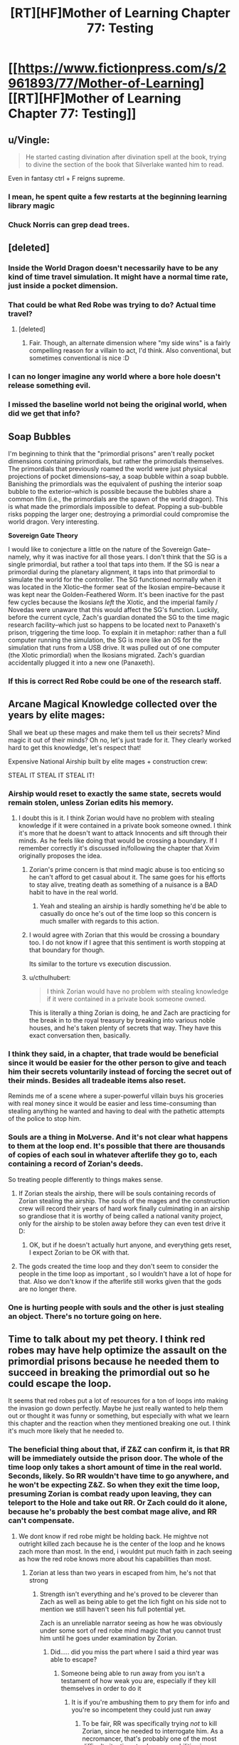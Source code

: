 #+TITLE: [RT][HF]Mother of Learning Chapter 77: Testing

* [[https://www.fictionpress.com/s/2961893/77/Mother-of-Learning][[RT][HF]Mother of Learning Chapter 77: Testing]]
:PROPERTIES:
:Author: Fredlage
:Score: 194
:DateUnix: 1511392784.0
:DateShort: 2017-Nov-23
:END:

** u/Vingle:
#+begin_quote
  He started casting divination after divination spell at the book, trying to divine the section of the book that Silverlake wanted him to read.
#+end_quote

Even in fantasy ctrl + F reigns supreme.
:PROPERTIES:
:Author: Vingle
:Score: 89
:DateUnix: 1511399151.0
:DateShort: 2017-Nov-23
:END:

*** I mean, he spent quite a few restarts at the beginning learning library magic
:PROPERTIES:
:Author: ShareDVI
:Score: 35
:DateUnix: 1511422874.0
:DateShort: 2017-Nov-23
:END:


*** Chuck Norris can grep dead trees.
:PROPERTIES:
:Author: thrawnca
:Score: 17
:DateUnix: 1511423381.0
:DateShort: 2017-Nov-23
:END:


** [deleted]
:PROPERTIES:
:Score: 54
:DateUnix: 1511399689.0
:DateShort: 2017-Nov-23
:END:

*** Inside the World Dragon doesn't necessarily have to be any kind of time travel simulation. It might have a normal time rate, just inside a pocket dimension.
:PROPERTIES:
:Author: thrawnca
:Score: 16
:DateUnix: 1511409479.0
:DateShort: 2017-Nov-23
:END:


*** That could be what Red Robe was trying to do? Actual time travel?
:PROPERTIES:
:Author: Dennysaurus539
:Score: 8
:DateUnix: 1511408010.0
:DateShort: 2017-Nov-23
:END:

**** [deleted]
:PROPERTIES:
:Score: 9
:DateUnix: 1511419336.0
:DateShort: 2017-Nov-23
:END:

***** Fair. Though, an alternate dimension where "my side wins" is a fairly compelling reason for a villain to act, I'd think. Also conventional, but sometimes conventional is nice :D
:PROPERTIES:
:Author: Dennysaurus539
:Score: 5
:DateUnix: 1511427966.0
:DateShort: 2017-Nov-23
:END:


*** I can no longer imagine any world where a bore hole doesn't release something evil.
:PROPERTIES:
:Author: Areign
:Score: 4
:DateUnix: 1511463926.0
:DateShort: 2017-Nov-23
:END:


*** I missed the baseline world not being the original world, when did we get that info?
:PROPERTIES:
:Author: 20wordsorless
:Score: 1
:DateUnix: 1511708763.0
:DateShort: 2017-Nov-26
:END:


** *Soap Bubbles*

I'm beginning to think that the "primordial prisons" aren't really pocket dimensions containing primordials, but rather the primordials themselves. The primordials that previously roamed the world were just physical projections of pocket dimensions--say, a soap bubble within a soap bubble. Banishing the primordials was the equivalent of pushing the interior soap bubble to the exterior--which is possible because the bubbles share a common film (i.e., the primordials are the spawn of the world dragon). This is what made the primordials impossible to defeat. Popping a sub-bubble risks popping the larger one; destroying a primordial could compromise the world dragon. Very interesting.

*Sovereign Gate Theory*

I would like to conjecture a little on the nature of the Sovereign Gate--namely, why it was inactive for all those years. I don't think that the SG is a single primordial, but rather a tool that taps into them. If the SG is near a primordial during the planetary alignment, it taps into that primordial to simulate the world for the controller. The SG functioned normally when it was located in the Xlotic--the former seat of the Ikosian empire--because it was kept near the Golden-Feathered Worm. It's been inactive for the past few cycles because the Ikosians /left/ the Xlotic, and the imperial family / Novedas were unaware that this would affect the SG's function. Luckily, before the current cycle, Zach's guardian donated the SG to the time magic research facility--which just so happens to be located next to Panaxeth's prison, triggering the time loop. To explain it in metaphor: rather than a full computer running the simulation, the SG is more like an OS for the simulation that runs from a USB drive. It was pulled out of one computer (the Xlotic primordial) when the Ikosians migrated. Zach's guardian accidentally plugged it into a new one (Panaxeth).
:PROPERTIES:
:Author: cathemeralman
:Score: 47
:DateUnix: 1511418338.0
:DateShort: 2017-Nov-23
:END:

*** If this is correct Red Robe could be one of the research staff.
:PROPERTIES:
:Author: serge_cell
:Score: 18
:DateUnix: 1511423941.0
:DateShort: 2017-Nov-23
:END:


** Arcane Magical Knowledge collected over the years by elite mages:

Shall we beat up these mages and make them tell us their secrets? Mind magic it out of their minds? Oh no, let's just trade for it. They clearly worked hard to get this knowledge, let's respect that!

Expensive National Airship built by elite mages + construction crew:

STEAL IT STEAL IT STEAL IT!
:PROPERTIES:
:Author: ShiranaiWakaranai
:Score: 43
:DateUnix: 1511396158.0
:DateShort: 2017-Nov-23
:END:

*** Airship would reset to exactly the same state, secrets would remain stolen, unless Zorian edits his memory.
:PROPERTIES:
:Author: valeskas
:Score: 22
:DateUnix: 1511396846.0
:DateShort: 2017-Nov-23
:END:

**** I doubt this is it. I think Zorian would have no problem with stealing knowledge if it were contained in a private book someone owned. I think it's more that he doesn't want to attack Innocents and sift through their minds. As he feels like doing that would be crossing a boundary. If I remember correctly it's discussed in/following the chapter that Xvim originally proposes the idea.
:PROPERTIES:
:Author: All_in_bad_taste
:Score: 57
:DateUnix: 1511400515.0
:DateShort: 2017-Nov-23
:END:

***** Zorian's prime concern is that mind magic abuse is too enticing so he can't afford to get casual about it. The same goes for his efforts to stay alive, treating death as something of a nuisance is a BAD habit to have in the real world.
:PROPERTIES:
:Author: Xtraordinaire
:Score: 37
:DateUnix: 1511433362.0
:DateShort: 2017-Nov-23
:END:

****** Yeah and stealing an airship is hardly something he'd be able to casually do once he's out of the time loop so this concern is much smaller with regards to this action.
:PROPERTIES:
:Author: appropriate-username
:Score: 8
:DateUnix: 1511506556.0
:DateShort: 2017-Nov-24
:END:


***** I would agree with Zorian that this would be crossing a boundary too. I do not know if I agree that this sentiment is worth stopping at that boundary for though.

Its similar to the torture vs execution discussion.
:PROPERTIES:
:Author: I_Hump_Rainbowz
:Score: 10
:DateUnix: 1511405871.0
:DateShort: 2017-Nov-23
:END:


***** u/cthulhubert:
#+begin_quote
  I think Zorian would have no problem with stealing knowledge if it were contained in a private book someone owned.
#+end_quote

This is literally a thing Zorian is doing, he and Zach are practicing for the break in to the royal treasury by breaking into various noble houses, and he's taken plenty of secrets that way. They have this exact conversation then, basically.
:PROPERTIES:
:Author: cthulhubert
:Score: 3
:DateUnix: 1511797269.0
:DateShort: 2017-Nov-27
:END:


*** I think they said, in a chapter, that trade would be beneficial since it would be easier for the other person to give and teach him their secrets voluntarily instead of forcing the secret out of their minds. Besides all tradeable items also reset.

Reminds me of a scene where a super-powerful villain buys his groceries with real money since it would be easier and less time-consuming than stealing anything he wanted and having to deal with the pathetic attempts of the police to stop him.
:PROPERTIES:
:Author: TsortsAleksatr
:Score: 2
:DateUnix: 1511426916.0
:DateShort: 2017-Nov-23
:END:


*** Souls are a thing in MoLverse. And it's not clear what happens to them at the loop end. It's possible that there are thousands of copies of each soul in whatever afterlife they go to, each containing a record of Zorian's deeds.

So treating people differently to things makes sense.
:PROPERTIES:
:Author: thrawnca
:Score: 2
:DateUnix: 1511409754.0
:DateShort: 2017-Nov-23
:END:

**** If Zorian steals the airship, there will be souls containing records of Zorian stealing the airship. The souls of the mages and the construction crew will record their years of hard work finally culminating in an airship so grandiose that it is worthy of being called a national vanity project, only for the airship to be stolen away before they can even test drive it D:
:PROPERTIES:
:Author: ShiranaiWakaranai
:Score: 2
:DateUnix: 1511411441.0
:DateShort: 2017-Nov-23
:END:

***** OK, but if he doesn't actually hurt anyone, and everything gets reset, I expect Zorian to be OK with that.
:PROPERTIES:
:Author: thrawnca
:Score: 7
:DateUnix: 1511411504.0
:DateShort: 2017-Nov-23
:END:


**** The gods created the time loop and they don't seem to consider the people in the time loop as important , so I wouldn't have a lot of hope for that. Also we don't know if the afterlife still works given that the gods are no longer there.
:PROPERTIES:
:Author: crivtox
:Score: 1
:DateUnix: 1511520476.0
:DateShort: 2017-Nov-24
:END:


*** One is hurting people with souls and the other is just stealing an object. There's no torture going on here.
:PROPERTIES:
:Score: 1
:DateUnix: 1512695134.0
:DateShort: 2017-Dec-08
:END:


** Time to talk about my pet theory. I think red robes may have help optimize the assault on the primordial prisons because he needed them to succeed in breaking the primordial out so he could escape the loop.

It seems that red robes put a lot of resources for a ton of loops into making the invasion go down perfectly. Maybe he just really wanted to help them out or thought it was funny or something, but especially with what we learn this chapter and the reaction when they mentioned breaking one out. I think it's much more likely that he needed to.
:PROPERTIES:
:Author: space_fountain
:Score: 35
:DateUnix: 1511395053.0
:DateShort: 2017-Nov-23
:END:

*** The beneficial thing about that, if Z&Z can confirm it, is that RR will be immediately outside the prison door. The whole of the time loop only takes a short amount of time in the real world. Seconds, likely. So RR wouldn't have time to go anywhere, and he won't be expecting Z&Z. So when they exit the time loop, presuming Zorian is combat ready upon leaving, they can teleport to the Hole and take out RR. Or Zach could do it alone, because he's probably the best combat mage alive, and RR can't compensate.
:PROPERTIES:
:Author: sicutumbo
:Score: 18
:DateUnix: 1511395636.0
:DateShort: 2017-Nov-23
:END:

**** We dont know if red robe might be holding back. He mightve not outright killed zach because he is the center of the loop and he knows zach more than most. In the end, i wouldnt put much faith in zach seeing as how the red robe knows more about his capabilities than most.
:PROPERTIES:
:Author: Dismalward
:Score: 6
:DateUnix: 1511400483.0
:DateShort: 2017-Nov-23
:END:

***** Zorian at less than two years in escaped from him, he's not that strong
:PROPERTIES:
:Author: Ardvarkeating101
:Score: 6
:DateUnix: 1511410829.0
:DateShort: 2017-Nov-23
:END:

****** Strength isn't everything and he's proved to be cleverer than Zach as well as being able to get the lich fight on his side not to mention we still haven't seen his full potential yet.

Zach is an unreliable narrator seeing as how he was obviously under some sort of red robe mind magic that you cannot trust him until he goes under examination by Zorian.
:PROPERTIES:
:Author: Dismalward
:Score: 5
:DateUnix: 1511411456.0
:DateShort: 2017-Nov-23
:END:

******* Did..... did you miss the part where I said a third year was able to escape?
:PROPERTIES:
:Author: Ardvarkeating101
:Score: 5
:DateUnix: 1511411604.0
:DateShort: 2017-Nov-23
:END:

******** Someone being able to run away from you isn't a testament of how weak you are, especially if they kill themselves in order to do it
:PROPERTIES:
:Author: Dismalward
:Score: 18
:DateUnix: 1511412057.0
:DateShort: 2017-Nov-23
:END:

********* It is if you're ambushing them to pry them for info and you're so incompetent they could just run away
:PROPERTIES:
:Author: Ardvarkeating101
:Score: 11
:DateUnix: 1511414832.0
:DateShort: 2017-Nov-23
:END:

********** To be fair, RR was specifically trying /not/ to kill Zorian, since he needed to interrogate him. As a necromancer, that's probably one of the most difficult situations to show your abilities in.\\
Also, the only real weakness we saw is that his mental defenses are shoddy. Admittedly, that would be enough for Zorian to blast him - but it doesn't mean he's not a powerful mage.
:PROPERTIES:
:Author: ENTERTAIN_ME_DAMNIT
:Score: 2
:DateUnix: 1511848897.0
:DateShort: 2017-Nov-28
:END:

*********** Xvim would disagree
:PROPERTIES:
:Author: Ardvarkeating101
:Score: 1
:DateUnix: 1511886159.0
:DateShort: 2017-Nov-28
:END:


**** [deleted]
:PROPERTIES:
:Score: 3
:DateUnix: 1511402342.0
:DateShort: 2017-Nov-23
:END:

***** If RR escaped through the primordial prison door, then he essentially just walked out. The people in the loop aren't simulations, they're all real, just destroyed and recreated every month. The gate is built to keep things separate, and the only way it has to get people out is to shuffle souls. But if you can make an actual doorway through to the real world, then walking out means that you appear on the other side of that door. There are then two copies of you as well.
:PROPERTIES:
:Author: sicutumbo
:Score: 12
:DateUnix: 1511403594.0
:DateShort: 2017-Nov-23
:END:

****** [deleted]
:PROPERTIES:
:Score: 4
:DateUnix: 1511405339.0
:DateShort: 2017-Nov-23
:END:

******* Wait, there /wasn't/ a loop cut short when RR left. And that would make perfect sense if his marker never triggered because he physically walked out instead of using the Gate.
:PROPERTIES:
:Author: thrawnca
:Score: 8
:DateUnix: 1511409948.0
:DateShort: 2017-Nov-23
:END:

******** If he isn't a primary controller, it also might not have triggered.
:PROPERTIES:
:Author: melmonella
:Score: 2
:DateUnix: 1511534530.0
:DateShort: 2017-Nov-24
:END:

********* But they asked the Guardian about that, and it answered that of course the Controller who exited had a marker, or how could he have left? I suspect that maybe he didn't have a (Controller) marker, but left some other way.
:PROPERTIES:
:Author: thrawnca
:Score: 1
:DateUnix: 1511598842.0
:DateShort: 2017-Nov-25
:END:

********** It seems to me that tricking a clearly not terribly savvy Guardian program into thinking your marker is the controller one before the controller has left would be easier than breaking out of the Gate, like through a will-kill-you-in-150-million-ways-primordial prison, by boring through the dimensional border, or some other way, considering that Gate is supposed to keep the world with all it's mages and their crazy experiments locked up for a month without them noticing. Only reason Silverlake, who is a professional in the field, noticed was by going to a very specific location and casting very specific spells, implying that simulation is pretty damn sturdy.
:PROPERTIES:
:Author: melmonella
:Score: 3
:DateUnix: 1511605179.0
:DateShort: 2017-Nov-25
:END:


*** Doesn't make sense to me considering what he had done as part of said optimization. I think it's more likely he is invested in the original plan (so he is an Ibasan or a cultist), and therefore naturally wants it to succeed.
:PROPERTIES:
:Author: Xtraordinaire
:Score: 2
:DateUnix: 1511426052.0
:DateShort: 2017-Nov-23
:END:


** [deleted]
:PROPERTIES:
:Score: 27
:DateUnix: 1511395610.0
:DateShort: 2017-Nov-23
:END:

*** Score one for me! I didn't expect Primordials to essentially be living dimensions/planes, but I still count the prediction as correct!
:PROPERTIES:
:Author: HeroOfOldIron
:Score: 12
:DateUnix: 1511455631.0
:DateShort: 2017-Nov-23
:END:


** Theory: QI, being as old as he is, is aware of the Sovereign Gate and upon approaching the period when the gate can be opened sets up the groundwork for an invasion. Upon discovering that he is in the loop (through similar techniques to Silverlake) he starts the invasion in order to use the primordial as a bridge and get to the real universe. Assuming this is true, it's plausible that, what with RR helping the invasion and ZZ being absent in various restarts, that QI has succeeded in this many times and that on the other side of the prison there is an army of QI/RR clones waiting.

Bonus theory: the primordial they are inside is the one imprisoned beneath the city. The prison door looks the same but from another perspective, perhaps this is because they're inside the prison looking at the other side of the door. Silverlake remarks that there are no guards, because the Sovereign Gate can't create them, or because the guards are on the other side of the door?
:PROPERTIES:
:Author: twiddlebit
:Score: 23
:DateUnix: 1511398587.0
:DateShort: 2017-Nov-23
:END:

*** I see several problems:

- If QI is setting up an invasion regardless, why assume that he's aware that the loop has actually begun? What differences would we observe? Actually, I would argue that his observed behavior suggests he /doesn't/ know about the loop, or he would have dealt with Zach differently (eg capturing and studying instead of simply assaulting his soul).
- If they were inside the primordial's prison, it would kill them all. And Zorian has seen the primordial breaking out of its prison into the loop world.
:PROPERTIES:
:Author: thrawnca
:Score: 15
:DateUnix: 1511409668.0
:DateShort: 2017-Nov-23
:END:

**** I was thinking that he would be setting up an invasion in anticipation of the gate being used because he had prior knowledge of the gate; only going through with the plan after confirming being in the loop.

After sleeping on it I have to admit this doesn't seem very likely, although i do think it's awfully convenient that the invasion coincides with the loop. Either the loop was started because of the invasion or the invasion is started because they are in the loop, which is plausible if QI can detect whether they are in a loop or not and if he can either mobilise the invasion within a month or if he was already preparing the invasion and just needs to say the word go.

Wild theory #3: QI is aware of the sovereign gate and assumes the loop will start a month later as it was supposed to. To this end he endeavours to release a primordial in order to end the loop on day one, sabotaging the loop and preventing people from gaining ridiculous amounts of power. If i remember correctly QI is the oldest named entity im the story barring gods and primordials, if anyone would have prior knowledge of the gate surely it'd be him
:PROPERTIES:
:Author: twiddlebit
:Score: 8
:DateUnix: 1511428137.0
:DateShort: 2017-Nov-23
:END:

***** Wild theory #4: the Gate is an anti-Primordial defence mechanism. We already know it can do insane time acceleration, so it isn't a stretch at all to think that it can keep a separate simulation of the world without a Controller in it. If a Primordial is ever released in that world, the Gate waits until a month before it would happen in the real world and then activates, pulling in a member of the Noveda house so they can gain the foreknowledge and expertise necessary to stop the prison break.
:PROPERTIES:
:Author: Frommerman
:Score: 10
:DateUnix: 1511456357.0
:DateShort: 2017-Nov-23
:END:


***** It's not that much of a coincidence, the releasing of the primordial needs to be done during the planar alignment (just like the start of the soverign gate). Don't forget the whole reason the invasion is occurring now and at cyoria is to unleash a primordial on their enemies.

We also don't know how long is been since the soverign gate was last used. For all we know it could be tens of thousands of years ago, long before the gods fell silent. Qual may have heard of the myth but just because he's a 1000 years old doesn't mean he knows what's true and what's false and how everything works
:PROPERTIES:
:Author: Crazy_Demon
:Score: 3
:DateUnix: 1511446030.0
:DateShort: 2017-Nov-23
:END:

****** u/valeskas:
#+begin_quote
  We also don't know how long is been since the soverign gate was last used.
#+end_quote

2000 years ago: First Emperor used the gate

1600 years ago: Dynasty change (gate may or may not be used, last possible use of the gate, since it was dormant "past few Cycles", meaning no gate at least 400, 800, and 1200 years ago)

about 600 years ago: Gods go silent

about 500 years ago: Cataclysm (Xlotic desert forms)
:PROPERTIES:
:Author: valeskas
:Score: 6
:DateUnix: 1511448703.0
:DateShort: 2017-Nov-23
:END:


****** Ah that's true, there's so many details I can't remember what's fact or assumption, perhaps it's time to reread from the beginning
:PROPERTIES:
:Author: twiddlebit
:Score: 2
:DateUnix: 1511446914.0
:DateShort: 2017-Nov-23
:END:


*** u/All_in_bad_taste:
#+begin_quote
  there is an army of QI/RR clones waiting
#+end_quote

I wonder how not having a phylactery would effect QIs combat ability. Obviously he'd be easier to destroy but I wonder if the anchor could have some effect on his ability to perform magic as an undead. I suppose he could be carrying one when he exits the loop.
:PROPERTIES:
:Author: All_in_bad_taste
:Score: 5
:DateUnix: 1511399622.0
:DateShort: 2017-Nov-23
:END:


*** If that is the case, then something has gone wrong with QI's plan. somehow the gate got activated a month early, and thus burns power much more quickly than intended. this was mentioned a few times.
:PROPERTIES:
:Author: silver7017
:Score: 2
:DateUnix: 1511425273.0
:DateShort: 2017-Nov-23
:END:


** I like the shoutout to [[https://en.wikipedia.org/wiki/Unaussprechlichen_Kulten][Unaussprechlichen Kulten]].
:PROPERTIES:
:Author: aeschenkarnos
:Score: 19
:DateUnix: 1511401847.0
:DateShort: 2017-Nov-23
:END:

*** Yup. Primordials themselves are big shoutouts to the Great Old Ones.
:PROPERTIES:
:Author: vallar57
:Score: 4
:DateUnix: 1511409585.0
:DateShort: 2017-Nov-23
:END:


** I [[https://www.reddit.com/r/rational/comments/4tqjmh/rt_mother_of_learning_discussion_time_loop_power/][knew]] there was something weird about the level of power being used by the loop!

Typos:

a lot less innocuous title/a much less innocuous title

the book like this one/a book like this one

was very dimensionally complex being/was a very dimensionally complex being

copy the entire world create/copy the entire world and create

it's very own/its very own

always seen to him/always seemed to him

the focus on my studies/the focus of my studies

I reckon I know quite well/I reckon I know it quite well

around which the city of Cyoria was built around/around which the city of Cyoria was built

seen through different lens/seen through a different lens

where their allegiances lied/where their allegiances lay

throwing around ridiculous amounts of cash around/throwing around ridiculous amounts of cash

and came out empty-handed/and come out empty-handed

leaned back into chair/leaned back into his chair

haven't already found it and took it/haven't already found it and taken it
:PROPERTIES:
:Author: thrawnca
:Score: 17
:DateUnix: 1511394863.0
:DateShort: 2017-Nov-23
:END:

*** Typos continued

#+begin_quote
  blood beings?" Zach asked
#+end_quote

should be Zorian asked
:PROPERTIES:
:Author: eroticas
:Score: 6
:DateUnix: 1511404177.0
:DateShort: 2017-Nov-23
:END:


** My theory that Zorian makes a giant floating castle to explore the world with at the end of the story has been confirmed! Airships for the win!

Also: the primordial thing sounds scary but honestly it doesn't really affect anything except they might be able to escape through the changing primordial's prison. The SG has been used before and been in use for centuries at a time, there's no reason to worry if they don't actively try to talk to it..... oh fuck that's how they're going to get out, isn't it?
:PROPERTIES:
:Author: Ardvarkeating101
:Score: 34
:DateUnix: 1511394049.0
:DateShort: 2017-Nov-23
:END:

*** Its not actually confirmed that they are living inside a primordial's bodyverse.

Unless its the same primordial as the one trapped under the city, I can't think of a reason for their prisons be linked. So I think if they are trapped in a primodial its probably that one.

As an aside: it will be interesting to see what contigency Silverlake uses to keep her conciousness at the end of the moth.
:PROPERTIES:
:Author: Gigapode
:Score: 17
:DateUnix: 1511395266.0
:DateShort: 2017-Nov-23
:END:

**** I think it's just the opposite - they could be trapped in any primordial /but/ the one beneath Cyoria. Having an exit to the prison inside himself wouldn't make any physical sense - though I suppose it would explain why the universe resets when he's summoned.

More likely, in my opinion, is that a bridge to every primordial but the one that holds them is created. The link to that primordial is possibly the Sovereign Gate, acting as a sort of entrance built into the primordial's mutilated body.

As for Silverlake, I suspect she would have to do something that mimics a primordial's prison, such that the loop mistakes her dimension for one as well and skips over destroying it. The problem is that won't be part of the original blueprint - so she'll either need to bridge the gap back herself, or more likely get Zach and Zorian to do it.
:PROPERTIES:
:Author: Quetzhal
:Score: 31
:DateUnix: 1511396522.0
:DateShort: 2017-Nov-23
:END:

***** u/redmagesummoner:
#+begin_quote
  wouldn't make any physical sense
#+end_quote

Mind-shattering cosmic entity and you expect it to follow conventional geometries?
:PROPERTIES:
:Author: redmagesummoner
:Score: 8
:DateUnix: 1511402502.0
:DateShort: 2017-Nov-23
:END:

****** Yes? Assuming that a mind-shattering cosmic entity should break conventional geometry /just because/ it's a mind-shattering cosmic entity is just your brain making associations with other geometry-breaking entities. Is there any reason to believe this one breaks geometry in that fashion?

We've been shown that space can be compressed in the MoL universe. No reason to assume anything else. It's not /impossible/ or even that unlikely, but I'm going with the razor first.
:PROPERTIES:
:Author: Quetzhal
:Score: 15
:DateUnix: 1511406766.0
:DateShort: 2017-Nov-23
:END:

******* u/redmagesummoner:
#+begin_quote
  Normally, mental contact with the entity resulted in quick insanity [...]
#+end_quote

As you can see above, mind-shattering is paraphrasing the way the author described the primordial. It can induce madness and insanity upon individuals therefore it can shatter minds ergo mind-shattering. I never implied that the geometries the entity existed in were the cause of the madness or insanity.

Also, if you want to be pedantic, I never said it broke geometry. I just said it used non-conventional geometries. Nothing about it being non-conventional equates to it breaking geometry. Even within conventional geometries there are objects and surfaces that fold in on themselves (e.g. Klein bottles).

Secondly, you act as if using associations to other similar entities is a bad thing. It is both natural and normal for authors to use allusions to other constructs in literature to convey feeling and tone. This is an obvious allusion to Cthulhu and other cosmic entities. While not all of the cosmic entities are non-conventional, most of them do follow non-conventional geometries.

Also if you note what I wrote, I used the word expect, which implies using context and clues to extrapolate a data point which you might not know. In this case, I asked if you expected it to follow conventional geometries. So, using meta-knowledge of the author's allusion and information from the text ("[...] Golden-Feathered Worm was very dimensionally[sic] complex [...]"), it is normal to assume that it will not follow conventional geometries.
:PROPERTIES:
:Author: redmagesummoner
:Score: 10
:DateUnix: 1511408587.0
:DateShort: 2017-Nov-23
:END:

******** It's not a bad thing, it's just not a good thing. It's an entirely neutral thing. I'm not saying it's necessarily wrong, just that I'm approaching the problem from a different point.

Also, we're referring to the primordial beneath Cyoria, not the Golden-Feathered Worm. If we're talking about allusions from the text, specifying dimensional complexity and the Golden-Feathered Worm makes it sound like a unique trait. Actually, it sounds rather like a prime candidate for the Sovereign Gate.

Though of course, it's possible and perhaps even likely that all primordials are dimensionally complex.
:PROPERTIES:
:Author: Quetzhal
:Score: 0
:DateUnix: 1511416452.0
:DateShort: 2017-Nov-23
:END:


***** We were told that they are multidimensional beings. The idea doesn't seem that weird to me. I think you're assuming the Primordial is like inside some space inside his prison, but I don't know that we need to assume that. If it isn't. If it's more like it's sealed just outside the universe, there's no reason the plug shouldn't extend "inside" of it.
:PROPERTIES:
:Author: space_fountain
:Score: 2
:DateUnix: 1511458750.0
:DateShort: 2017-Nov-23
:END:


***** u/Empiricist_or_not:
#+begin_quote
  Having an exit to the prison inside himself wouldn't make any physical sense - though I suppose it would explain why the universe resets when he's summoned.
#+end_quote

Think of a klein bottle.
:PROPERTIES:
:Author: Empiricist_or_not
:Score: 1
:DateUnix: 1511662347.0
:DateShort: 2017-Nov-26
:END:


**** u/valeskas:
#+begin_quote
  I can't think of a reason for their prisons be linked
#+end_quote

Prisons may leech some resource from primordials and utilize in hidden divine machinery. So their absence may destabilise something important.
:PROPERTIES:
:Author: valeskas
:Score: 11
:DateUnix: 1511395978.0
:DateShort: 2017-Nov-23
:END:


**** Definitely agree that's the most likely one for them to be trapped in. I'd wonder then though what happens when you "free" the primordial
:PROPERTIES:
:Author: space_fountain
:Score: 3
:DateUnix: 1511396228.0
:DateShort: 2017-Nov-23
:END:


*** u/sicutumbo:
#+begin_quote
  My theory that Zorian makes a giant floating castle to explore the world with at the end of the story has been confirmed! Airships for the win!
#+end_quote

He's been able to have a giant floating castle for a while now. Just attach a floating spell to the orb, and he's set.

Well, he can't actually access said castle when it's floating, and when he can access it it's invisible, but it still fits the criteria.
:PROPERTIES:
:Author: sicutumbo
:Score: 3
:DateUnix: 1511394608.0
:DateShort: 2017-Nov-23
:END:

**** I was thinking more Howl's Moving Castle style than port-a-castle
:PROPERTIES:
:Author: Ardvarkeating101
:Score: 3
:DateUnix: 1511394707.0
:DateShort: 2017-Nov-23
:END:


** Despite what was said in this chapter, I'll be skeptical if the primordial prison isn't used /somehow/ to break out of the loop.
:PROPERTIES:
:Author: Saffrin-chan
:Score: 12
:DateUnix: 1511394128.0
:DateShort: 2017-Nov-23
:END:

*** Just add it to [[http://tvtropes.org/pmwiki/pmwiki.php/Main/ChekhovsArmoury][Checkov's armory.]]
:PROPERTIES:
:Author: literal-hitler
:Score: 17
:DateUnix: 1511400300.0
:DateShort: 2017-Nov-23
:END:

**** What are the other options besides souljacking into Zachs body and then souljacking into zorians own body?
:PROPERTIES:
:Author: I_Hump_Rainbowz
:Score: 5
:DateUnix: 1511405966.0
:DateShort: 2017-Nov-23
:END:

***** I guess that depends what RR did.
:PROPERTIES:
:Author: literal-hitler
:Score: 2
:DateUnix: 1511406082.0
:DateShort: 2017-Nov-23
:END:

****** You mean it depends on what QI did? QI was the one who muddled Zach and Zorian's souls together back at the end of chapter 4.
:PROPERTIES:
:Author: LeifCarrotson
:Score: 1
:DateUnix: 1511798766.0
:DateShort: 2017-Nov-27
:END:

******* I guess that depends on what RR did to break out of the loop.*
:PROPERTIES:
:Author: literal-hitler
:Score: 1
:DateUnix: 1511829808.0
:DateShort: 2017-Nov-28
:END:


** Second bonus theory. They aren't in just any primordial. They're inside the one trapped at Cyoria. Think about it. We know there aren't huge number of them so it was already decently likely. Add to that that Silverlake is quite right that the easiest and simplest thing would be just not to copy any of the prisons. So why did they? Maybe it's not so much another angle on the prison as the other side of it.

There are a decent number of flaws with this. The biggest being why can the primordial be broken out then, but I still think it's a worthwhile theory
:PROPERTIES:
:Author: space_fountain
:Score: 14
:DateUnix: 1511395443.0
:DateShort: 2017-Nov-23
:END:

*** If they are inside the Cyoria primordial, wouldn't that mean the primordial has an entrance to its own prison inside its body?

Oh god, the world is going to get destroyed by a primordial prison door paradox.
:PROPERTIES:
:Author: JiggyRobot
:Score: 12
:DateUnix: 1511395773.0
:DateShort: 2017-Nov-23
:END:

**** My theory is that's the only way to trap primordials. They need to be folded in onto themselves to prevent them from acting in any manner.
:PROPERTIES:
:Author: redmagesummoner
:Score: 22
:DateUnix: 1511402646.0
:DateShort: 2017-Nov-23
:END:

***** Yo dawg...
:PROPERTIES:
:Author: Ardvarkeating101
:Score: 3
:DateUnix: 1511410969.0
:DateShort: 2017-Nov-23
:END:


**** u/DerSaidin:
#+begin_quote
  "But it's the same prison as it has always been... just seen from a different perspective," Silverlake said
#+end_quote

If they are inside the Cyoria primordial, the different perspective is inside the prison looking out.
:PROPERTIES:
:Author: DerSaidin
:Score: 5
:DateUnix: 1511445494.0
:DateShort: 2017-Nov-23
:END:


**** It's not too crazy to assume the primordial has a connection to outside from inside its body, a "mouth" if you will, the current "outside" being inside the prison. It enters the paradox territory when you consider that this way the "mouth" location on the inside the primordial matches the location of the prison entrance two dimensions out.
:PROPERTIES:
:Author: daydev
:Score: 2
:DateUnix: 1511423303.0
:DateShort: 2017-Nov-23
:END:


*** That was my immediate thought as well. It would go a ways to explain why Z&Z couldn't find any other primordial prisons. They just don't exist within the time loop.
:PROPERTIES:
:Author: IFap2PB
:Score: 2
:DateUnix: 1511396039.0
:DateShort: 2017-Nov-23
:END:

**** They havent actively found their prison locations tbf so its a jump to say their prisons are missing. Until they know for a fact the prison is supposed to be at a certain place, its all up in the air for now.
:PROPERTIES:
:Author: Dismalward
:Score: 6
:DateUnix: 1511397751.0
:DateShort: 2017-Nov-23
:END:


*** That was also my impression. "But it's the same prison as it has always been... just seen from a different perspective," sounds a lot like you're now on the inside of the prison looking out.

Perhaps the primordial breaking out was the primordial dragon that the world they're used to is in.
:PROPERTIES:
:Author: DCarrier
:Score: 2
:DateUnix: 1511463485.0
:DateShort: 2017-Nov-23
:END:


** So I had this thought a little late, but it struck me that Mrs. Kazinski would /flip/ at Zorian if she ever found out he let Kirielle become friends with someone who can turn into a black cat. Considering witches are probably associated with black cats and all.

Anyway, great chapter, we're getting a bunch of neat info.
:PROPERTIES:
:Author: AKAAkira
:Score: 10
:DateUnix: 1511489333.0
:DateShort: 2017-Nov-24
:END:


** The staple of magicpunk, airship, here we come!

The primordial theory is beautiful. I guess Z&Z will find themselves studying summoning magic soon, in order to device a spell that can planeshift them out of this dimension using one of the primordial cages as a reference or something. Why summoning? Because it's one field of magic mentioned rather regularily, but not yet seen being practiced by anyone. Well, it's blocked by the SG, but still, my Chekhov Gun senses are tingling.
:PROPERTIES:
:Author: vallar57
:Score: 9
:DateUnix: 1511410193.0
:DateShort: 2017-Nov-23
:END:


** Huh. So if a primordial is enough to contain all that, makes you wonder what the source of the primordial (one of the dragons) could contain.

Probably enough room in one of those bad boys for a universe, with some extra space to fit in a spiritual plane and maybe even a few fancy pocket dimension/prisons. After all, just using of the dragons to make a planet seems kind of small potatoes now.
:PROPERTIES:
:Author: JiggyRobot
:Score: 5
:DateUnix: 1511395579.0
:DateShort: 2017-Nov-23
:END:

*** Also makes you wonder where the gods came from before they were in the current universe, and where did they go when they disappeared.
:PROPERTIES:
:Author: IFap2PB
:Score: 5
:DateUnix: 1511395873.0
:DateShort: 2017-Nov-23
:END:

**** The universe might be running out of energy the same way the time loop is, and when it went below some level of energy the gods starved.
:PROPERTIES:
:Author: Gurkenglas
:Score: 6
:DateUnix: 1511399536.0
:DateShort: 2017-Nov-23
:END:

***** Or at least bailed from that dragon and used one of the other ones flying around to make a new universe. Maybe as soon as Zack and Zorian hop out into their "real world" they'll have to escape that real world into whatever universe is around that one.
:PROPERTIES:
:Author: IFap2PB
:Score: 6
:DateUnix: 1511400761.0
:DateShort: 2017-Nov-23
:END:


**** That's a very good point. I was initially thinking that perhaps the gods moved onto one of the other world dragons/universes, but that wouldn't explain where they came from originally.

It suggests some sort of 'outer' universe that has gods and world dragons running around in.
:PROPERTIES:
:Author: JiggyRobot
:Score: 3
:DateUnix: 1511431366.0
:DateShort: 2017-Nov-23
:END:


** It could be that the reason the time loop was activated a month early was a byproduct of the primordial escaping it's prison.
:PROPERTIES:
:Author: IFap2PB
:Score: 7
:DateUnix: 1511395707.0
:DateShort: 2017-Nov-23
:END:

*** Doesn't the invasion fail to free the primordial even if Z&Z don't do anything, now that RR is gone?
:PROPERTIES:
:Author: literal-hitler
:Score: 3
:DateUnix: 1511400400.0
:DateShort: 2017-Nov-23
:END:

**** No, when Zack and Zorian don't interfere the primordial is freed. Even when Zorian triggered the summoning two weeks early the primordial was freed, instigating an early termination of the loop. The primordial summoning definitely succeeds at least to the degree that reality is broken without intervention from either Zack or Zorian. Red Robes just makes the invasion much more effective in terms of strategy and destructive power.
:PROPERTIES:
:Author: IFap2PB
:Score: 3
:DateUnix: 1511400938.0
:DateShort: 2017-Nov-23
:END:

***** The very second loop Zorian and Zach don't do anything and by the time the loop resets the primordial hasn't been freed, and that was with RR super charging them
:PROPERTIES:
:Author: Ardvarkeating101
:Score: 3
:DateUnix: 1511411028.0
:DateShort: 2017-Nov-23
:END:

****** We didn't have a point of view on the ritual site though. The ritual could very likely have been well underway. It is known that without RR interference, the loop ends right about when the summoning is completed, so the primordial might have been about to be freed, we just didn't see it.
:PROPERTIES:
:Author: IFap2PB
:Score: 3
:DateUnix: 1511411763.0
:DateShort: 2017-Nov-23
:END:

******* RR has had decades to fine tune this and the cult alone could manage it in a couple of hours while RR+invaders+cult+undead can't in 6?
:PROPERTIES:
:Author: Ardvarkeating101
:Score: 1
:DateUnix: 1511414904.0
:DateShort: 2017-Nov-23
:END:

******** Successfully summoning the primordial terminates the loop immediately. If anything, Red Robes would want to delay the summoning as long as possible while in the time loop. Otherwise he wouldn't have time plan the invasion.
:PROPERTIES:
:Author: IFap2PB
:Score: 1
:DateUnix: 1511453425.0
:DateShort: 2017-Nov-23
:END:

********* He's already planned the invasion, it has been optimized, anything more gets increasingly more marginal results and just isn't worth it
:PROPERTIES:
:Author: Ardvarkeating101
:Score: 1
:DateUnix: 1511468659.0
:DateShort: 2017-Nov-23
:END:

********** It would still cut the time loop short though, and he might be working on other important things. Like breaking into the facility with the sovereign gate.
:PROPERTIES:
:Author: IFap2PB
:Score: 1
:DateUnix: 1511473842.0
:DateShort: 2017-Nov-24
:END:

*********** Z and Z did that in line 2 resets, RR has had 30 years!
:PROPERTIES:
:Author: Ardvarkeating101
:Score: 1
:DateUnix: 1511485672.0
:DateShort: 2017-Nov-24
:END:

************ They haven't tangled with the Guardian though, which Red Robe would have had to deal with to escape the Time loop.
:PROPERTIES:
:Author: IFap2PB
:Score: 1
:DateUnix: 1511486647.0
:DateShort: 2017-Nov-24
:END:

************* There's no need to, the gate only shut once he left. No reason to fight
:PROPERTIES:
:Author: Ardvarkeating101
:Score: 1
:DateUnix: 1511488023.0
:DateShort: 2017-Nov-24
:END:

************** The guardian could very easily destroy him permanently, or at least disable whatever mechanism he was using to stay in the loop. Caution would be paramount, and he'd likely needed to milk the guardian for information like Zack and Zorian did. All of that would take multiple attempts. RR probably visited the guardian hundreds of times planning and preparing. At least five to figure out how to use the powers of each of the Emperors artifacts.
:PROPERTIES:
:Author: IFap2PB
:Score: 1
:DateUnix: 1511490169.0
:DateShort: 2017-Nov-24
:END:

*************** He just needed to ask how to leave! You only need the 5 artifacts after the door closes /behind him/. He could leave /any time/ after he met the guardian the first time.
:PROPERTIES:
:Author: Ardvarkeating101
:Score: 1
:DateUnix: 1511490873.0
:DateShort: 2017-Nov-24
:END:

**************** He still needed to learn how to use the ability to knock people out of the time loop, probably from the dagger, from the guardian. And on top of that all evidence seems to indicate that Zack is the Controller, and so RR would need to puzzle out a way to trick the guardian into letting him leave without letting it figure out he was a fake time traveler and getting enough interaction with the world outside the loop to find his old body and switch out souls.
:PROPERTIES:
:Author: IFap2PB
:Score: 1
:DateUnix: 1511491177.0
:DateShort: 2017-Nov-24
:END:

***************** u/Ardvarkeating101:
#+begin_quote
  He still needed to learn how to use the ability to knock people out of the time loop, probably from the dagger, from the guardian.
#+end_quote

He didn't /need/ that.

#+begin_quote
  And on top of that all evidence seems to indicate that Zack is the Controller, and so RR would need to puzzle out a way to trick the guardian into letting him leave without letting it figure out he was a fake time traveler
#+end_quote

Zorian got that from his first conversation with the Guardian that being a looper = being /the/ looper.

#+begin_quote
  and getting enough interaction with the world outside the loop to find his old body and switch out souls.
#+end_quote

I get the body switching thing (though that could have taken like, 5 years at the most if he was okay with killing people whenever he felt like it) but I have no idea what you mean by the first part
:PROPERTIES:
:Author: Ardvarkeating101
:Score: 1
:DateUnix: 1511491602.0
:DateShort: 2017-Nov-24
:END:

****************** The orb has the power to store memories in the time loop. It doesn't have that power outside of the time loop. Zack and Zorian learned how to use it from the guardian. While it's possible that RR deciphered how to expel people from the time loop using an imperial artifacts ability without contacting the guardian at all, it is unlikely he did so when such a resource was already at his disposal, since he must have known about it. I've re-read all of his scenes ten or twelve times and meticulous research doesn't seem to be a likely personality trait from him. Besides that, we don't actually know how much longer he was in the loop before Zorian. Based on his combat ability it likely wasn't the full thirty years. He got wounded by academy students after all.
:PROPERTIES:
:Author: IFap2PB
:Score: 1
:DateUnix: 1511492273.0
:DateShort: 2017-Nov-24
:END:


********* u/thrawnca:
#+begin_quote
  If anything, Red Robes would want to delay the summoning as long as possible while in the time loop.
#+end_quote

Unless RR wants to hijack the summoning to make a bridge back to the real world.

Zorian noticed that RR's involvement seemed to be "turn up and provide a bunch of info to the invaders at the start, then mostly disappear". That could easily be him just setting up his exit every time in case he needs it, not unlike how ZZ set up a bunch of things every month.
:PROPERTIES:
:Author: thrawnca
:Score: 1
:DateUnix: 1511475259.0
:DateShort: 2017-Nov-24
:END:

********** So what's he doing that requires every second? That he would purposely fail the summoning until the last second (which, as seen with Zorians comment the first time it breaks out, doesn't happen every time) just to get right and even then fail for 30 years
:PROPERTIES:
:Author: Ardvarkeating101
:Score: 1
:DateUnix: 1511485769.0
:DateShort: 2017-Nov-24
:END:

*********** He doesn't need to fail the summoning. It is timed specifically for the end of the time loop where the effects of the planetary alignment is greatest. He simply has no reason to speed it up.
:PROPERTIES:
:Author: IFap2PB
:Score: 1
:DateUnix: 1511486471.0
:DateShort: 2017-Nov-24
:END:

************ u/Ardvarkeating101:
#+begin_quote
  effects of the planetary alignment is greatest.
#+end_quote

Do we know that and do we know that has anything to do with the primordial? It broke out just fine weeks beforehand
:PROPERTIES:
:Author: Ardvarkeating101
:Score: 1
:DateUnix: 1511488089.0
:DateShort: 2017-Nov-24
:END:

************* Reality cracked, but that might not have been enough power to fully break the primordial free of it's prison. It has been mentioned numerous times that summoning the primordial takes massive amounts of power, hence the reason for it coinciding with the planetary alignment. Admittedly this was mostly speculation on Zorian's part, but it's speculation he continues to maintain even after witnessing a summoning occur earlier.
:PROPERTIES:
:Author: IFap2PB
:Score: 1
:DateUnix: 1511490734.0
:DateShort: 2017-Nov-24
:END:

************** Wasn't it reality cracking and a hand/tentacle/thing coming out? That seems like you don't need any more power
:PROPERTIES:
:Author: Ardvarkeating101
:Score: 1
:DateUnix: 1511490980.0
:DateShort: 2017-Nov-24
:END:

*************** I presume you are speaking of the ninth paragraph from the end at chapter 52?

#+begin_quote
  "Something huge and dark brown like a hand studded with mouths and eyes, shot out of the rip in space, but Zorian didn't have time to study it much. Without any prompting from him, the marker on his soul suddenly activated and everything went black."
#+end_quote

So yeah I admit a hand broke out of the prison, but that didn't mean the whole body would be able to. Even if the you're right and a full summoning could be completed without waiting for the planar alignment, there are several things that wouldn't make sense and explanations that could shed light on the cult's actions.

Why wait for the day of the planar alignment if it wasn't important? There were literally centuries of other days a primordial could be summoned.

It is possible that the energy required to summon the primordial was lessened due to the fact that the time loop is taking place inside the primordial itself, therefore reducing the energy requirement below the estimated threshold.

It is also possible that the Cult of the Dragon Below has the best shot at controlling the primordial with their own magics at the height of the planar alignment when magic is at it's strongest.
:PROPERTIES:
:Author: IFap2PB
:Score: 1
:DateUnix: 1511491858.0
:DateShort: 2017-Nov-24
:END:


*********** I assume that he regularly set up the invasion to succeed just in case, but didn't actually use the exit until it seemed necessary.
:PROPERTIES:
:Author: thrawnca
:Score: 1
:DateUnix: 1511486616.0
:DateShort: 2017-Nov-24
:END:

************ u/Ardvarkeating101:
#+begin_quote
  just in case
#+end_quote

Just in case what? What possible reason would he have? It's not like it affects the real world
:PROPERTIES:
:Author: Ardvarkeating101
:Score: 1
:DateUnix: 1511488059.0
:DateShort: 2017-Nov-24
:END:

************* Just in case he needs to leave after the current month. Which eventually he did.
:PROPERTIES:
:Author: thrawnca
:Score: 1
:DateUnix: 1511490980.0
:DateShort: 2017-Nov-24
:END:

************** That doesn't involve the invasion at all?
:PROPERTIES:
:Author: Ardvarkeating101
:Score: 1
:DateUnix: 1511491040.0
:DateShort: 2017-Nov-24
:END:

*************** The context of the conversation was the possibility that he was hijacking the summoning in some way to make a bridge to the real world.
:PROPERTIES:
:Author: thrawnca
:Score: 1
:DateUnix: 1511521885.0
:DateShort: 2017-Nov-24
:END:


** [deleted]
:PROPERTIES:
:Score: 6
:DateUnix: 1511401835.0
:DateShort: 2017-Nov-23
:END:

*** Primordial, not gate. There are others.
:PROPERTIES:
:Author: kaukamieli
:Score: 1
:DateUnix: 1511571544.0
:DateShort: 2017-Nov-25
:END:


** Damien's fiancé's family trains magical bees right? I wonder if that'll come up for this wasp pyramid heist.
:PROPERTIES:
:Author: Overmind_Slab
:Score: 6
:DateUnix: 1511409258.0
:DateShort: 2017-Nov-23
:END:

*** The 'wasps' are three meters long and [[https://motheroflearninguniverse.wordpress.com/2016/07/02/sapient-species-of-the-world/][sapient]]. /Probably/ unrelated.
:PROPERTIES:
:Author: thrawnca
:Score: 15
:DateUnix: 1511409306.0
:DateShort: 2017-Nov-23
:END:

**** Yeah those don't sound like bees at all except for their appearance.
:PROPERTIES:
:Author: Overmind_Slab
:Score: 1
:DateUnix: 1511409933.0
:DateShort: 2017-Nov-23
:END:

***** She will have second trigger.
:PROPERTIES:
:Author: serge_cell
:Score: 14
:DateUnix: 1511423993.0
:DateShort: 2017-Nov-23
:END:

****** She was already double triggered, it's the third that changes everything
:PROPERTIES:
:Author: monkyyy0
:Score: 3
:DateUnix: 1511444045.0
:DateShort: 2017-Nov-23
:END:

******* what's this referencing? sounds like Worm
:PROPERTIES:
:Author: Enexia
:Score: 2
:DateUnix: 1512017287.0
:DateShort: 2017-Nov-30
:END:

******** Maybe
:PROPERTIES:
:Author: monkyyy0
:Score: 2
:DateUnix: 1512018935.0
:DateShort: 2017-Nov-30
:END:


** u/serge_cell:
#+begin_quote
  time that moves in braids and spirals
#+end_quote

Seems [[https://www.fanfiction.net/s/5193644/1/Time_Braid][/Time Braid/]] reference :)
:PROPERTIES:
:Author: serge_cell
:Score: 8
:DateUnix: 1511419595.0
:DateShort: 2017-Nov-23
:END:


** Smh. You spend years building an experimental airship (airplane?) and some kids steal it and take it for a joyride.
:PROPERTIES:
:Author: IFap2PB
:Score: 3
:DateUnix: 1511396093.0
:DateShort: 2017-Nov-23
:END:


** Smh. You spend years building an experimental airship (airplane?) and some kids steal it and take it for a joyride.
:PROPERTIES:
:Author: IFap2PB
:Score: 2
:DateUnix: 1511396080.0
:DateShort: 2017-Nov-23
:END:


** have we seen the unknown girl (the 3rd person who was inexplicably talented like zack and noule in first loop but didn't get a reason why) reappear because im sure she's rr if not
:PROPERTIES:
:Author: yesiamaracist
:Score: 2
:DateUnix: 1511510361.0
:DateShort: 2017-Nov-24
:END:

*** She was inexplicably talented because Zach helped her with stuff
:PROPERTIES:
:Author: Enexia
:Score: 3
:DateUnix: 1512017325.0
:DateShort: 2017-Nov-30
:END:


** ebook version updated up to chapter 77: [[https://github.com/asdkant/bookify-mol/releases/tag/c77]]
:PROPERTIES:
:Author: asdkant
:Score: 2
:DateUnix: 1511563776.0
:DateShort: 2017-Nov-25
:END:


** Feels like a slow chapter - loop as primordial and airship sums it up. I really hoped that we'd see Silverlake join the loop in some way or at least make inquiries into securing that option.
:PROPERTIES:
:Author: 23143567
:Score: 0
:DateUnix: 1511395024.0
:DateShort: 2017-Nov-23
:END:

*** I think she's definitely angling for that. It sounds like she's mobilizing a great deal of her assets to try to understand them. It could just be curiosity, but this is someone who's managed to attain immortality. To me it sounds like she's trying to develop a plan.
:PROPERTIES:
:Author: space_fountain
:Score: 12
:DateUnix: 1511395155.0
:DateShort: 2017-Nov-23
:END:

**** She understands the situation far better than anyone else they've told by a wide margin. She understands just how valuable it is and that her time to act is limited. She has the most knowledge of the relevant subjects.

She is the most dangerous person to them by far.
:PROPERTIES:
:Author: literal-hitler
:Score: 16
:DateUnix: 1511400646.0
:DateShort: 2017-Nov-23
:END:

***** But also the best person to know or come up with a plan for either finding a way out of the loop. It might be a good idea for Z&Z to just bring her into the loop. That way she has what she wants and can't really interfere anymore. If she finds a way out she can try it and Z&Z can watch and see if the Guardian boots her back or destroys that iteration of her without risking themselves.
:PROPERTIES:
:Author: IFap2PB
:Score: 2
:DateUnix: 1511401333.0
:DateShort: 2017-Nov-23
:END:

****** But once they let her into the loop, Z&Z know way too much about her. Quite possibly more than anyone currently alive. We already know one person left the loop without the Anchor, why not another? Though messing up Zorian's soul and mind wiping Zach before she left would make sure they couldn't follow.
:PROPERTIES:
:Author: literal-hitler
:Score: 2
:DateUnix: 1511401587.0
:DateShort: 2017-Nov-23
:END:

******* She's too smart to take that kind of risk. Chapter 76 proved that Zorian alone would give her a tough fight in a physical confrontation. Against Zack she's screwed.
:PROPERTIES:
:Author: IFap2PB
:Score: 3
:DateUnix: 1511403903.0
:DateShort: 2017-Nov-23
:END:

******** A direct confrontation where she knows nothing about them. I was thinking more of an ambush when and where they would least expect it after having more information. And/or time to gather firepower.
:PROPERTIES:
:Author: literal-hitler
:Score: 5
:DateUnix: 1511404983.0
:DateShort: 2017-Nov-23
:END:

********* Still a huge risk. If she does any serious digging she'll realize that Zorian is a master mind mage and extremely paranoid. If she screws up the slightest bit she's dead. She might be able to take out Zack and Zorian with proper planning but it would be a toss up. Those kinds of risks aren't worth taking when there's no obvious reward.
:PROPERTIES:
:Author: IFap2PB
:Score: 3
:DateUnix: 1511410815.0
:DateShort: 2017-Nov-23
:END:


********* Even if she could overpower Zack and Zorian, Xvim and Aleric have informants and skills of their own. Their continued awareness of the time-loop relies on Zack and Zorian. If either of them caught wind of anything involving more than her, herself. And besides that, the only way for her to get into the loop in the first place would be via Zorian using current methods. The only way she way she would keep her memories is if she had Zorian's full cooperation. That would mean that Zorian would have full purview of any messages she might send to herself via the notebooks and would be able to read and edit them at will.
:PROPERTIES:
:Author: IFap2PB
:Score: 0
:DateUnix: 1511411151.0
:DateShort: 2017-Nov-23
:END:

********** She could encode them.
:PROPERTIES:
:Author: melmonella
:Score: 1
:DateUnix: 1511423906.0
:DateShort: 2017-Nov-23
:END:

*********** If she was any good at that she would have done so with her copy of "Unspeakable Cults". Zorians extensive library of divination spells found what he was looking for in ten minutes.
:PROPERTIES:
:Author: IFap2PB
:Score: 1
:DateUnix: 1511453242.0
:DateShort: 2017-Nov-23
:END:

************ How would she encode an original book? Messages she sends are just text, that's what encryption is for.
:PROPERTIES:
:Author: melmonella
:Score: 1
:DateUnix: 1511457655.0
:DateShort: 2017-Nov-23
:END:

************* She could easily rewrite the book in code. For messages though, she would have had to have developed the code before the time loop, and it would have to be something simple enough for her to look for and realize what it is, all while making it seem harmless to Zorian. Highly impractical without careful planning that the time loop makes impossible.
:PROPERTIES:
:Author: IFap2PB
:Score: 1
:DateUnix: 1511465411.0
:DateShort: 2017-Nov-23
:END:

************** A simple viginere cypher can be easilly developed without expecting a time loop to happen.
:PROPERTIES:
:Author: melmonella
:Score: 1
:DateUnix: 1511479497.0
:DateShort: 2017-Nov-24
:END:

*************** A viginere cypher is just a bunch of Caesar ciphers woven together, meaning that the message would look like gibberish. Anyone would be able to tell it was some sort of code at a glance and that would instantly put Zorian on alert.
:PROPERTIES:
:Author: IFap2PB
:Score: 1
:DateUnix: 1511486337.0
:DateShort: 2017-Nov-24
:END:

**************** ...so? She can openly tell him she isn't sharing her secret research with him, that's just common sense and totally in character for her.
:PROPERTIES:
:Author: melmonella
:Score: 1
:DateUnix: 1511512412.0
:DateShort: 2017-Nov-24
:END:


**** Unfortunately they cant really trust the witch as opposed to his other friends because theyve only known her for 3 or so months and she knows a great deal about soul magic/dimension loop she can be a great threat despite their seeming immortality inside the loop.
:PROPERTIES:
:Author: Dismalward
:Score: 6
:DateUnix: 1511398039.0
:DateShort: 2017-Nov-23
:END:


** [[https://www.youtube.com/watch?v=3PT20OWjRQ4]]
:PROPERTIES:
:Author: ShareDVI
:Score: 1
:DateUnix: 1511394902.0
:DateShort: 2017-Nov-23
:END:


** A good chapter for building up the next stage of the story. Nothing much happened plot-wise besides new information, but good stuff none the less.
:PROPERTIES:
:Author: IFap2PB
:Score: 1
:DateUnix: 1511395933.0
:DateShort: 2017-Nov-23
:END:


** What is the over/under on whether they fight silverlake by the end of this book?
:PROPERTIES:
:Author: I_Hump_Rainbowz
:Score: 1
:DateUnix: 1511406222.0
:DateShort: 2017-Nov-23
:END:

*** That would make me sigh in frustration. Once she believes that the loop is real, what could she possibly gain by attacking them that she couldn't get by simple negotiation?
:PROPERTIES:
:Author: thrawnca
:Score: 3
:DateUnix: 1511410423.0
:DateShort: 2017-Nov-23
:END:

**** she wants out and is willing to get through a primordial and in doing so releases it in the real world. they heroically sacrifice themselves by stopping it saving the real people and erasing themselves (or at least the copy of themselves)

This would be super cheesy but who knows.
:PROPERTIES:
:Author: I_Hump_Rainbowz
:Score: 1
:DateUnix: 1511418714.0
:DateShort: 2017-Nov-23
:END:

***** If the only way out is via the primordial prisons, then ZZ will be doing the same.

Still not seeing a reason for Silverlake to fight them.
:PROPERTIES:
:Author: thrawnca
:Score: 5
:DateUnix: 1511423224.0
:DateShort: 2017-Nov-23
:END:


**** Silverlake is consistently shrewd, suspicious, greedy, and unfriendly. Only time she's been somewhat nice is when she says that she'd teach Kana. Even in the last chapter she attacked them, when she KNEW that they are powerful enough to have brought down a grey hunter. She seems to be in the mindset of attack now, ask questions later. Even after getting smacked down last chapter, she's still willing to spy on them overtly and get her contacts to spy on them when her own efforts failed.

They'll have to fight Silverlake eventually, if only to beat her down. She's too greedy to make a good capitalist. You know you gotta at least promise trickle down.
:PROPERTIES:
:Author: I-want-pulao
:Score: 1
:DateUnix: 1511496887.0
:DateShort: 2017-Nov-24
:END:


** Could Red Robe have gotten the controller marker through some sort of modified familiar spell?
:PROPERTIES:
:Author: 27kjmm
:Score: 1
:DateUnix: 1511412505.0
:DateShort: 2017-Nov-23
:END:

*** I'm more and more doubtful that he actually had a Controller marker. I think he probably had a temporary marker, and then found an alternative exit.

Perhaps part of the reason he helped the invasion was to help him access the prison in the Hole?
:PROPERTIES:
:Author: thrawnca
:Score: 4
:DateUnix: 1511413298.0
:DateShort: 2017-Nov-23
:END:

**** I'm inclined to think he was found to be part of the invasion so Zach included him on the time loop to learn more information. Or that he was helping Zach with soul magic. So far we have no explanation on how Veyers ties in and that's the only thing I can think of atm.
:PROPERTIES:
:Author: tyes77
:Score: 1
:DateUnix: 1511470286.0
:DateShort: 2017-Nov-24
:END:

***** u/thrawnca:
#+begin_quote
  he was found to be part of the invasion so Zach included him on the time loop
#+end_quote

That...makes no sense. It would be much easier to learn everything he knows by repeatedly interrogating him, not by empowering him.
:PROPERTIES:
:Author: thrawnca
:Score: 1
:DateUnix: 1511474811.0
:DateShort: 2017-Nov-24
:END:

****** Yeah but there's no real proof of why Veyers entered the time loop so we can only make guesses and this is one of them. You have a better one that doesn't involve the lich?
:PROPERTIES:
:Author: tyes77
:Score: 1
:DateUnix: 1511475239.0
:DateShort: 2017-Nov-24
:END:

******* Well, for starters, to include him in the loop, Zach must have either trusted him or been attacked and subverted.
:PROPERTIES:
:Author: thrawnca
:Score: 1
:DateUnix: 1511486737.0
:DateShort: 2017-Nov-24
:END:


** Games we play + Mother of Learning crossover?
:PROPERTIES:
:Author: appropriate-username
:Score: 1
:DateUnix: 1511506054.0
:DateShort: 2017-Nov-24
:END:

*** I would read it if it's decent, but I would read anything decent if it's game mechanics, MoL universe or using TGWP's fantastical / metaphysical(?) elements? (I've had a loooong, tiresome day after a long week)
:PROPERTIES:
:Author: LucidityWaver
:Score: 1
:DateUnix: 1511692828.0
:DateShort: 2017-Nov-26
:END:

**** I just said that because stealing a super expensive blimp is going to feature prominently in both stories :) It'd be neat if there was a nod to TGWP in MoL's story since there's the similar plot point.
:PROPERTIES:
:Author: appropriate-username
:Score: 2
:DateUnix: 1511710780.0
:DateShort: 2017-Nov-26
:END:

***** I'd forgotten about that plot point!
:PROPERTIES:
:Author: LucidityWaver
:Score: 2
:DateUnix: 1511735422.0
:DateShort: 2017-Nov-27
:END:

****** I don't blame you, IIRC that's like almost the start of TGWP, certainly the beginning of the exponential curve of MC's powers. I think that's why it was memorable for me because it was one of the only things/conflicts done in the story that wasn't a godlike power dick-measuring contest (not that the measuring contests weren't well written or enjoyable in and of themselves).
:PROPERTIES:
:Author: appropriate-username
:Score: 2
:DateUnix: 1511744005.0
:DateShort: 2017-Nov-27
:END:


** Interesting info about familiars being able to shape shift. Possible RR is Zach's familiar gone rogue. RR was described as freakishly strong I think, which this could explain. Soul bond between them might help with marker transmission/alteration. Would need to be a smart creature, but surely lots of those about. Perhaps a dragon?

Also not clear how SG would deal with soul bonded controller; its not possible to preserve controller's soul but reset that of bonded soul.
:PROPERTIES:
:Author: jaylandsman
:Score: 1
:DateUnix: 1511518802.0
:DateShort: 2017-Nov-24
:END:


** Do we know what the limits of teleportation are. Zorian needs a dimension gate to hope over to Klatch (forgot real name) where his bro is. But can teleport around the local area fairly well. Has the author given a teleport radius or even hinted at one yet?
:PROPERTIES:
:Author: Mingablo
:Score: 1
:DateUnix: 1511536176.0
:DateShort: 2017-Nov-24
:END:

*** He has stated that the mana costs scale with distance, and are not linear. So it's more efficient to do smaller hops, and eventually a jump is just too far for any humanoid caster.

QI could get from Ulquaan Ibasa to Cyoria in a few hours if motivated enough.
:PROPERTIES:
:Author: thrawnca
:Score: 3
:DateUnix: 1511699600.0
:DateShort: 2017-Nov-26
:END:


*** I vaguely recall some character (probably Zorian) chaining teleports to travel long distances, which strongly suggests that there is indeed a maximum distance.
:PROPERTIES:
:Author: Solonarv
:Score: 1
:DateUnix: 1511551478.0
:DateShort: 2017-Nov-24
:END:
